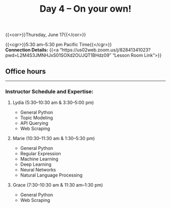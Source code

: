 #+title: Day 4 – On your own!
#+slug: day4

#+OPTIONS: toc:nil

{{<cor>}}Thursday, June 17{{</cor>}}

{{<cgr>}}5:30 am–5:30 pm Pacific Time{{</cgr>}} \\
*Connection Details:* {{<a “https://us02web.zoom.us/j/82841341023?pwd=L2M4S3JMNHJxS01SOXd2OUJQT1BHdz09” “Lesson Room Link”>}}

** Office hours
-----

*** Instructor Schedule and Expertise:

***** Lydia (5:30–10:30 am & 3:30–5:00 pm)

  - General Python
  - Topic Modeling
  - API Querying
  - Web Scraping
  
***** Marie (10:30–11:30 am & 1:30–5:30 pm)

 - General Python
 - Regular Expression
 - Machine Learning
 - Deep Learning
 - Neural Networks
 - Natural Language Processing

***** Grace (7:30–10:30 am & 11:30 am–1:30 pm)

  - General Python
  - Web Scraping

